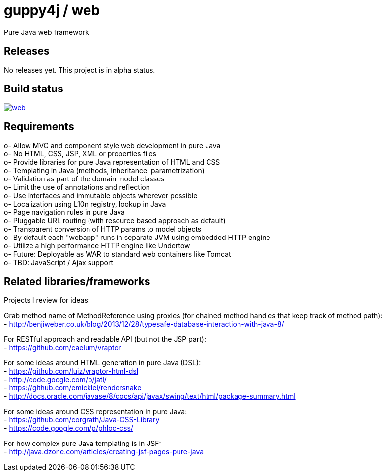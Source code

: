 = guppy4j / web

Pure Java web framework

== Releases

No releases yet. 
This project is in alpha status.

== Build status

image:https://travis-ci.org/guppy4j/web.svg?branch=master[
link="https://travis-ci.org/guppy4j/web"]

== Requirements

o-  Allow MVC and component style web development in pure Java +
o-  No HTML, CSS, JSP, XML or properties files +
o-  Provide libraries for pure Java representation of HTML and CSS + 
o-  Templating in Java (methods, inheritance, parametrization) +
o-  Validation as part of the domain model classes +
o-  Limit the use of annotations and reflection +
o-  Use interfaces and immutable objects wherever possible +
o-  Localization using L10n registry, lookup in Java +
o-  Page navigation rules in pure Java +
o-  Pluggable URL routing (with resource based approach as default) +
o-  Transparent conversion of HTTP params to model objects +
o-  By default each "webapp" runs in separate JVM using embedded HTTP engine +
o-  Utilize a high performance HTTP engine like Undertow +
o-  Future: Deployable as WAR to standard web containers like Tomcat +
o-  TBD: JavaScript / Ajax support +

== Related libraries/frameworks

Projects I review for ideas:

Grab method name of MethodReference using proxies (for chained method handles that keep track of method path): +
- http://benjiweber.co.uk/blog/2013/12/28/typesafe-database-interaction-with-java-8/ +

For RESTful approach and readable API (but not the JSP part): +
- https://github.com/caelum/vraptor +

For some ideas around HTML generation in pure Java (DSL): + 
- https://github.com/luiz/vraptor-html-dsl +
- http://code.google.com/p/jatl/ +
- https://github.com/emicklei/rendersnake +
- http://docs.oracle.com/javase/8/docs/api/javax/swing/text/html/package-summary.html +

For some ideas around CSS representation in pure Java: +
- https://github.com/corgrath/Java-CSS-Library +
- https://code.google.com/p/phloc-css/ +

For how complex pure Java templating is in JSF: +
- http://java.dzone.com/articles/creating-jsf-pages-pure-java +
